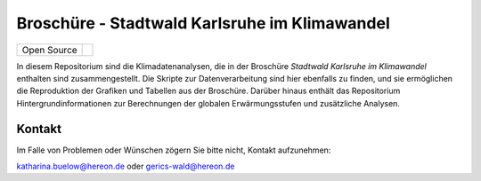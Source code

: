 ==============================================
Broschüre - Stadtwald Karlsruhe im Klimawandel
==============================================

+----------------------------+-----------------------------------------------------+
| Open Source                | |license|                                           |
+----------------------------+-----------------------------------------------------+

.. image:: karlsruhe-stripes.png
	   
In diesem Repositorium sind die Klimadatenanalysen, die in der Broschüre *Stadtwald Karlsruhe im Klimawandel* enthalten sind zusammengestellt. Die Skripte zur Datenverarbeitung sind hier ebenfalls zu finden, und sie ermöglichen die Reproduktion der Grafiken und Tabellen aus der Broschüre. Darüber hinaus enthält das Repositorium Hintergrundinformationen zur Berechnungen der globalen Erwärmungsstufen und zusätzliche Analysen.


Kontakt
.......

Im Falle von Problemen oder Wünschen zögern Sie bitte nicht, Kontakt aufzunehmen:

katharina.buelow@hereon.de oder gerics-wald@hereon.de

.. |license| image:: https://img.shields.io/badge/License-MIT-yellow.svg
    :target: https://opensource.org/licenses/MIT
